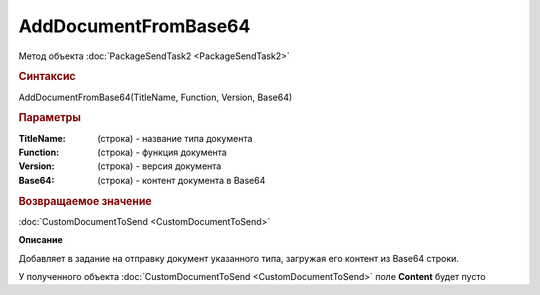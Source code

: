AddDocumentFromBase64
=====================

Метод объекта :doc:`PackageSendTask2 <PackageSendTask2>`


.. rubric:: Синтаксис

AddDocumentFromBase64(TitleName, Function, Version, Base64)


.. rubric:: Параметры

:TitleName: (строка) - название типа документа
:Function: (строка) - функция документа
:Version: (строка) - версия документа
:Base64: (строка) - контент документа в Base64


.. rubric:: Возвращаемое значение

:doc:`CustomDocumentToSend <CustomDocumentToSend>`


**Описание**

Добавляет в задание на отправку документ указанного типа, загружая его контент из Base64 строки.

У полученного объекта :doc:`CustomDocumentToSend <CustomDocumentToSend>` поле **Content** будет пусто


.. seealso:: :doc:`GetDocumentTypes <GetDocumentTypes>`
